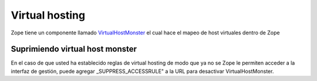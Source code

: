 .. -*- coding: utf-8 -*-

Virtual hosting
---------------

Zope tiene un componente llamado `VirtualHostMonster`_ el cual hace el mapeo de 
host virtuales dentro de Zope 


Suprimiendo virtual host monster
~~~~~~~~~~~~~~~~~~~~~~~~~~~~~~~~

En el caso de que usted ha establecido reglas de virtual hosting de modo 
que ya no se Zope le permiten acceder a la interfaz de gestión, puede agregar
_SUPPRESS_ACCESSRULE" a la URL para desactivar VirtualHostMonster.


.. _VirtualHostMonster: https://plone.dcri.duke.edu/info/faq/vhm
